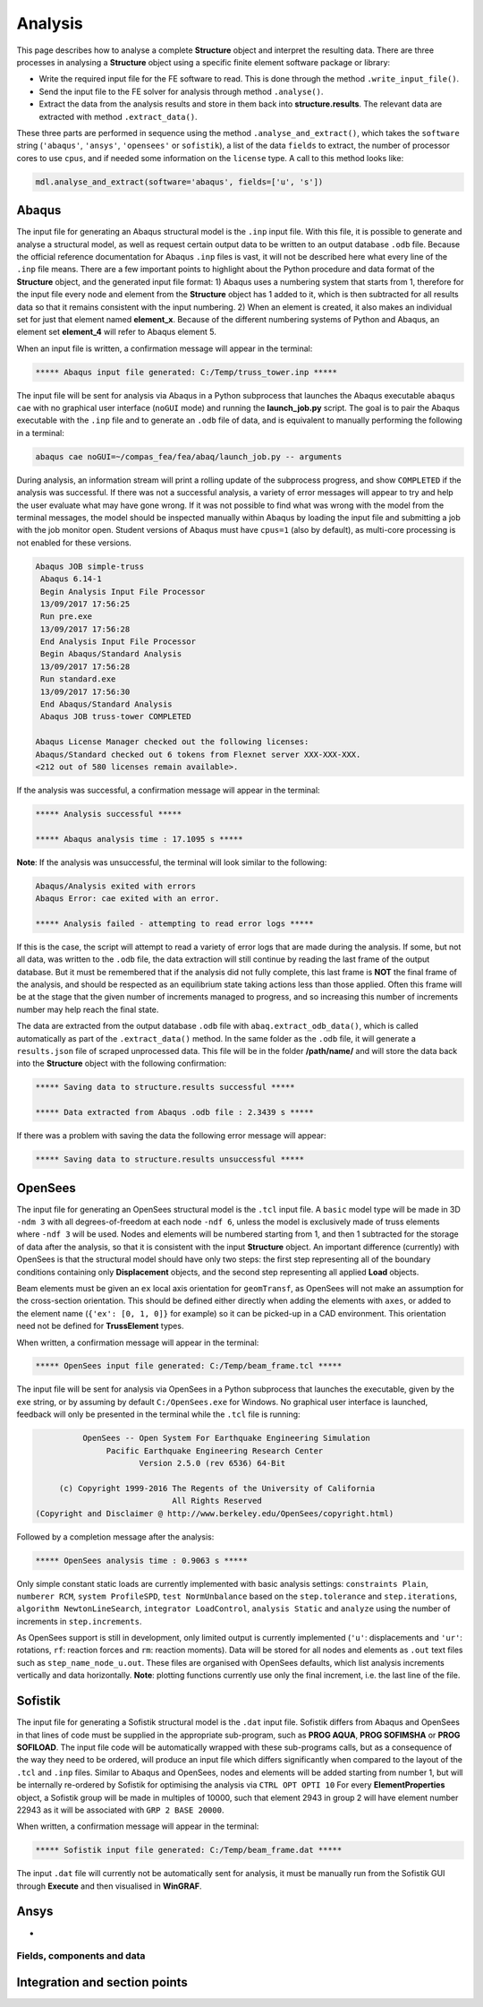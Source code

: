 ********************************************************************************
Analysis
********************************************************************************

This page describes how to analyse a complete **Structure** object and interpret the resulting data. There are three processes in analysing a **Structure** object using a specific finite element software package or library:

* Write the required input file for the FE software to read. This is done through the method ``.write_input_file()``.

* Send the input file to the FE solver for analysis through method ``.analyse()``.

* Extract the data from the analysis results and store in them back into **structure.results**. The relevant data are extracted with method ``.extract_data()``.

These three parts are performed in sequence using the method ``.analyse_and_extract()``, which takes the ``software`` string (``'abaqus'``, ``'ansys'``, ``'opensees'`` or ``sofistik``), a list of the data ``fields`` to extract, the number of processor cores to use ``cpus``, and if needed some information on the ``license`` type. A call to this method looks like:

.. code-block:: python

    mdl.analyse_and_extract(software='abaqus', fields=['u', 's'])


------
Abaqus
------

The input file for generating an Abaqus structural model is the ``.inp`` input file. With this file, it is possible to generate and analyse a structural model, as well as request certain output data to be written to an output database ``.odb`` file. Because the official reference documentation for Abaqus ``.inp`` files is vast, it will not be described here what every line of the ``.inp`` file means. There are a few important points to highlight about the Python procedure and data format of the **Structure** object, and the generated input file format: 1) Abaqus uses a numbering system that starts from 1, therefore for the input file every node and element from the **Structure** object has 1 added to it, which is then subtracted for all results data so that it remains consistent with the input numbering. 2) When an element is created, it also makes an individual set for just that element named **element_x**. Because of the different numbering systems of Python and Abaqus, an element set **element_4** will refer to Abaqus element 5.

When an input file is written, a confirmation message will appear in the terminal:

.. code-block:: python

    ***** Abaqus input file generated: C:/Temp/truss_tower.inp *****

The input file will be sent for analysis via Abaqus in a Python subprocess that launches the Abaqus executable ``abaqus cae`` with no graphical user interface (``noGUI`` mode) and running the **launch_job.py** script. The goal is to pair the Abaqus executable with the ``.inp`` file and to generate an ``.odb`` file of data, and is equivalent to manually performing the following in a terminal:

.. code-block:: bash

    abaqus cae noGUI=~/compas_fea/fea/abaq/launch_job.py -- arguments

During analysis, an information stream will print a rolling update of the subprocess progress, and show ``COMPLETED`` if the analysis was successful. If there was not a successful analysis, a variety of error messages will appear to try and help the user evaluate what may have gone wrong. If it was not possible to find what was wrong with the model from the terminal messages, the model should be inspected manually within Abaqus by loading the input file and submitting a job with the job monitor open. Student versions of Abaqus must have ``cpus=1`` (also by default), as multi-core processing is not enabled for these versions.

.. code-block:: bash

    Abaqus JOB simple-truss
     Abaqus 6.14-1
     Begin Analysis Input File Processor
     13/09/2017 17:56:25
     Run pre.exe
     13/09/2017 17:56:28
     End Analysis Input File Processor
     Begin Abaqus/Standard Analysis
     13/09/2017 17:56:28
     Run standard.exe
     13/09/2017 17:56:30
     End Abaqus/Standard Analysis
     Abaqus JOB truss-tower COMPLETED

    Abaqus License Manager checked out the following licenses:
    Abaqus/Standard checked out 6 tokens from Flexnet server XXX-XXX-XXX.
    <212 out of 580 licenses remain available>.

If the analysis was successful, a confirmation message will appear in the terminal:

.. code-block:: python

    ***** Analysis successful *****

    ***** Abaqus analysis time : 17.1095 s *****

**Note**: If the analysis was unsuccessful, the terminal will look similar to the following:

.. code-block:: python

    Abaqus/Analysis exited with errors
    Abaqus Error: cae exited with an error.

    ***** Analysis failed - attempting to read error logs *****

If this is the case, the script will attempt to read a variety of error logs that are made during the analysis. If some, but not all data, was written to the ``.odb`` file, the data extraction will still continue by reading the last frame of the output database. But it must be remembered that if the analysis did not fully complete, this last frame is **NOT** the final frame of the analysis, and should be respected as an equilibrium state taking actions less than those applied. Often this frame will be at the stage that the given number of increments managed to progress, and so increasing this number of increments number may help reach the final state.

.. To do, other common error messages and solution.

The data are extracted from the output database ``.odb`` file with ``abaq.extract_odb_data()``, which is called automatically as part of the ``.extract_data()`` method. In the same folder as the ``.odb`` file, it will generate a ``results.json`` file of scraped unprocessed data. This file will be in the folder **/path/name/** and will store the data back into the **Structure** object with the following confirmation:

.. code-block:: bash


    ***** Saving data to structure.results successful *****

    ***** Data extracted from Abaqus .odb file : 2.3439 s *****

If there was a problem with saving the data the following error message will appear:

.. code-block:: bash

    ***** Saving data to structure.results unsuccessful *****


--------
OpenSees
--------

The input file for generating an OpenSees structural model is the ``.tcl`` input file. A ``basic`` model type will be made in 3D ``-ndm 3`` with all degrees-of-freedom at each node ``-ndf 6``, unless the model is exclusively made of truss elements where ``-ndf 3`` will be used. Nodes and elements will be numbered starting from 1, and then 1 subtracted for the storage of data after the analysis, so that it is consistent with the input **Structure** object. An important difference (currently) with OpenSees is that the structural model should have only two steps: the first step representing all of the boundary conditions containing only **Displacement** objects, and the second step representing all applied **Load** objects.

Beam elements must be given an ``ex`` local axis orientation for ``geomTransf``, as OpenSees will not make an assumption for the cross-section orientation. This should be defined either directly when adding the elements with ``axes``, or added to the element name (``{'ex': [0, 1, 0]}`` for example) so it can be picked-up in a CAD environment. This orientation need not be defined for **TrussElement** types.

When written, a confirmation message will appear in the terminal:

.. code-block:: python

    ***** OpenSees input file generated: C:/Temp/beam_frame.tcl *****

The input file will be sent for analysis via OpenSees in a Python subprocess that launches the executable, given by the ``exe`` string, or by assuming by default ``C:/OpenSees.exe`` for Windows. No graphical user interface is launched, feedback will only be presented in the terminal while the ``.tcl`` file is running:

.. code-block:: none

             OpenSees -- Open System For Earthquake Engineering Simulation
                  Pacific Earthquake Engineering Research Center
                         Version 2.5.0 (rev 6536) 64-Bit

        (c) Copyright 1999-2016 The Regents of the University of California
                                All Rights Reserved
   (Copyright and Disclaimer @ http://www.berkeley.edu/OpenSees/copyright.html)

Followed by a completion message after the analysis:

.. code-block:: python

    ***** OpenSees analysis time : 0.9063 s *****

Only simple constant static loads are currently implemented with basic analysis settings: ``constraints Plain``, ``numberer RCM``, ``system ProfileSPD``, ``test NormUnbalance`` based on the ``step.tolerance`` and ``step.iterations``, ``algorithm NewtonLineSearch``, ``integrator LoadControl``, ``analysis Static`` and ``analyze`` using the number of increments in ``step.increments``.

As OpenSees support is still in development, only limited output is currently implemented (``'u'``: displacements and ``'ur'``: rotations, ``rf``: reaction forces and ``rm``: reaction moments). Data will be stored for all nodes and elements as ``.out`` text files such as ``step_name_node_u.out``. These files are organised with OpenSees defaults, which list analysis increments vertically and data horizontally. **Note**: plotting functions currently use only the final increment, i.e. the last line of the file.


--------
Sofistik
--------

The input file for generating a Sofistik structural model is the ``.dat`` input file. Sofistik differs from Abaqus and OpenSees in that lines of code must be supplied in the appropriate sub-program, such as **PROG AQUA**, **PROG SOFIMSHA** or **PROG SOFILOAD**. The input file code will be automatically wrapped with these sub-programs calls, but as a consequence of the way they need to be ordered, will produce an input file which differs significantly when compared to the layout of the ``.tcl`` and ``.inp`` files. Similar to Abaqus and OpenSees, nodes and elements will be added starting from number 1, but will be internally re-ordered by Sofistik for optimising the analysis via ``CTRL OPT OPTI 10`` For every **ElementProperties** object, a Sofistik group will be made in multiples of 10000, such that element 2943 in group 2 will have element number 22943 as it will be associated with ``GRP 2 BASE 20000``.

When written, a confirmation message will appear in the terminal:

.. code-block:: python

    ***** Sofistik input file generated: C:/Temp/beam_frame.dat *****

The input ``.dat`` file will currently not be automatically sent for analysis, it must be manually run from the Sofistik GUI through **Execute** and then visualised in **WinGRAF**.


-----
Ansys
-----

-


===========================
Fields, components and data
===========================

.. After the analysis, the data are stored in the **Structure** object, where they are accessed by the user to read or visualise the results. The organisation of the collected data in ``structure.results`` is in nested dictionaries with keys following a pattern of the: ``step`` string, data type string (``'nodal'`` or ``'element'``), ``field`` string, and the node or element number string (``structure.results[step][type][field][number]``). The ``field`` strings are based on the notation below:

.. -----------
.. Node fields
.. -----------

.. - ``'rf'``: reaction forces ``'rfx'``, ``'rfy'``, ``'rfz'`` and magnitude ``'rfm'``.

.. - ``'rm'``: reaction moments ``'rmx'``, ``'rmy'``, ``'rmz'`` and magnitude ``'rmm'``.

.. - ``'u'``: displacements ``'ux'``, ``'uy'``, ``'uz'`` and magnitude ``'um'``.

.. - ``'ur'``: rotations ``'urx'``, ``'ury'``, ``'urz'`` and magnitude ``'urm'``.

.. - ``'cf'``: concentrated forces ``'cfx'``, ``'cfy'``, ``'cfz'`` and magnitude ``'cfm'``.

.. - ``'cm'``: concentrated moments ``'cmx'``, ``'cmy'``, ``'cmz'`` and magnitude ``'cmm'``.

.. - ``'nt'``: nodal temperatures.

.. --------------
.. Element fields
.. --------------

.. - ``'sf'`` (beams): section forces, axial force in ``'sfnx'`` , shear force `x` ``'sfvx'`` and shear force `y` ``'sfvy'``.

.. - ``'spf'`` (springs): spring forces ``'spfx'``, ``'spfy'`` and ``'spfz'``.

.. .. - ``'sf'`` (shells): section forces per width, axial force in `x` ``'sfnx'``, shear force `x` ``'sfvx'``, shear force `y` ``'sfvy'``, transverse shear force `x` ``'sfwx'`` and transverse shear force `y` ``'sfwy'``.

.. - ``'sm'`` (beams): section moments, bending moment about `x` ``'smx'``, bending moment about `y` ``'smy'`` and torsion moment ``'smz'``.

.. - ``'sm'`` (shells): section moments per width, bending moment about `y` ``'smx'``, bending moment about `x` ``'smy'`` and torsion moment ``'smz'``.

.. - ``'se'`` (beams): section strains, axial strain ``'senx'``, shear strain in `y` ``'sevy'`` and shear strain in `x` ``'sevx'``.

.. .. - ``'se'`` (shells): section strains, axial strain in `x` ``'senx'``, ``'SE2'`` axial strain in `y`, ``'SE3'`` shear strain, ``'SE4'`` transverse shear strain in `x`, ``'SE5'`` transverse shear strain in `y`, ``'SE6'`` through thickness strain.

.. - ``'sk'`` (beams): section curvatures, curvature about `x` ``'skx'`` , curvature about `y` ``'sky'`` and twist ``'skz'``.

.. - ``'sk'`` (shells): section curvatures, curvature about `y` ``'skx'``, curvature about `x` ``'sky'`` and twist ``'skz'``.

.. - ``'s'`` basic (beams): axial stress ``'sxx'``, hoop stress ``'syy'`` and shear stresse (torsion) ``'sxy'``.

.. - ``'s'`` basic (shells): axial stresses ``'sxx'`` ``'syy'`` and shear stress ``'sxy'``.

.. - ``'s'`` derived (shells and beams): Von Mises stress ``'smises'``, max principal stress ``'smaxp'`` and min principal stress ``'sminp'``.

.. - ``'e'`` basic (beams): axial strain ``'exx'``, hoop strain ``'eyy'`` and shear strain (torsion) ``'exy'``.

.. - ``'e'`` basic (shells): axial strains ``'exx'`` ``'eyy'`` and shear strain ``'exy'``.

.. - ``'e'`` derived (shells and beams): max principal strain ``'emaxp'`` and min principal strain ``'eminp'``.

.. .. - ``'pe'`` basic (beams): plastic axial strains ``'pexx'``, ``'peyy'``, ``'pezz'``  and plastic shear strains ``'pexy'``. ``'pexz'``, ``'peyz'``.

.. .. - ``'pe'`` derived (shells and beams): max principal plastc strain ``'pemaxp'`` and min principal plastic strain ``'peminp'``.

.. - ``'rbfor'``: reinforcement forces.

.. .. - For elements such as shell elements, the local element axes can be accessed through ``'axes'`` as a component entry.

------------------------------
Integration and section points
------------------------------

.. For ``'nodal'`` data, accessing the displacement in `z`, for step ``'step_load'``, and for node 4 would be ``structure.results['step_load']['nodal']['uz'][4]``, which would give a single float value. For ``'element'`` data, there is no single data value that can represent the entire element, as each element has physical dimensions and requires many data values across its volume. During a finite element analysis, specific points are evaluated across an element and  section related to the element shape function and cross-section shape (Gauss points). Each of these data-points is stored for the element as an integration point--section point string key. This key looks  like ``'ip4_sp1'``, which would be the data for integration point 4 and section point 1 (see the Elements and Sections topics for the locations of these points).

.. The data request ``structure.results['step_load']['element']['smises'][4]``, will, for an example shell element, return a dictionary of data with keys as the integration point--section point keys. For a four noded shell element these would be four integration points (the four internal points, unless a reduced integration scheme is used leading to one point) and two section points (top and bottom layers by default). When data stored in this format are converted to nodal data, the following points must be observed:

.. - Taking a mean value of all points could give meaningless or misleading results, for example, the mean value of normal stresses in a beam under pure bending would be zero, as positive and negative normal stresses would cancel each other out.

.. - Selecting one representative integration point is not possible without some understanding of the structural model and loading. For instance, any given point of a beam section will have completely different stress values depending on the degree of major axis or minor axis bending.

.. - Picking a maximum value of Von Mises stress could be used to find a critical heavily stressed point, as these stresses are always positive. But picking a maximum or minimum value for a stress where the sign matters, as with  compression or tension, is not so straightforward.

